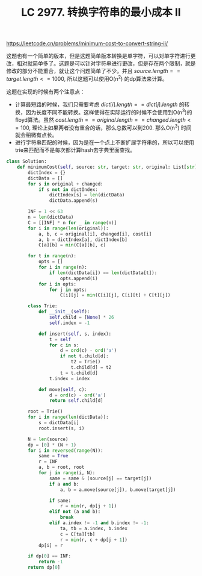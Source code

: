 #+title: LC 2977. 转换字符串的最小成本 II

https://leetcode.cn/problems/minimum-cost-to-convert-string-ii/

这题也有一个简单的版本，但是这题简单版本转换是单字符，可以对单字符进行更改，相对就简单多了。这题是可以针对字符串进行更改，但是存在两个限制，就是修改的部分不能重合，就让这个问题简单了不少。并且 $source.length == target.length <= 1000$, 所以这题可以使用O(n^2) 的dp算法来计算。

这题在实现的时候有两个注意点：
- 计算最短路的时候，我们只需要考虑 $dict[i].length == dict[j].length$ 的转换，因为长度不同不能转换。这样使得在实际运行的时候不会使用到O(n^3)的floyd算法。虽然 $cost.length == original.length == changed.length <= 100$, 理论上如果两者没有重合的话，那么总数可以到200. 那么O(n^3) 时间就会稍微有点长。
- 进行字符串匹配的时候，因为是在一个点上不断扩展字符串的，所以可以使用trie来匹配而不是每次都计算hash去字典里面查找。

#+BEGIN_SRC Python
class Solution:
    def minimumCost(self, source: str, target: str, original: List[str], changed: List[str], cost: List[int]) -> int:
        dictIndex = {}
        dictData = []
        for s in original + changed:
            if s not in dictIndex:
                dictIndex[s] = len(dictData)
                dictData.append(s)

        INF = 1 << 63
        n = len(dictData)
        C = [[INF] * n for _ in range(n)]
        for i in range(len(original)):
            a, b, c = original[i], changed[i], cost[i]
            a, b = dictIndex[a], dictIndex[b]
            C[a][b] = min(C[a][b], c)

        for t in range(n):
            opts = []
            for i in range(n):
                if len(dictData[i]) == len(dictData[t]):
                    opts.append(i)
            for i in opts:
                for j in opts:
                    C[i][j] = min(C[i][j], C[i][t] + C[t][j])

        class Trie:
            def __init__(self):
                self.child = [None] * 26
                self.index = -1

            def insert(self, s, index):
                t = self
                for c in s:
                    d = ord(c) - ord('a')
                    if not t.child[d]:
                        t2 = Trie()
                        t.child[d] = t2
                    t = t.child[d]
                t.index = index

            def move(self, c):
                d = ord(c) - ord('a')
                return self.child[d]

        root = Trie()
        for i in range(len(dictData)):
            s = dictData[i]
            root.insert(s, i)

        N = len(source)
        dp = [0] * (N + 1)
        for i in reversed(range(N)):
            same = True
            r = INF
            a, b = root, root
            for j in range(i, N):
                same = same & (source[j] == target[j])
                if a and b:
                    a, b = a.move(source[j]), b.move(target[j])

                if same:
                    r = min(r, dp[j + 1])
                elif not (a and b):
                    break
                elif a.index != -1 and b.index != -1:
                    ta, tb = a.index, b.index
                    c = C[ta][tb]
                    r = min(r, c + dp[j + 1])
            dp[i] = r

        if dp[0] == INF:
            return -1
        return dp[0]
#+END_SRC
